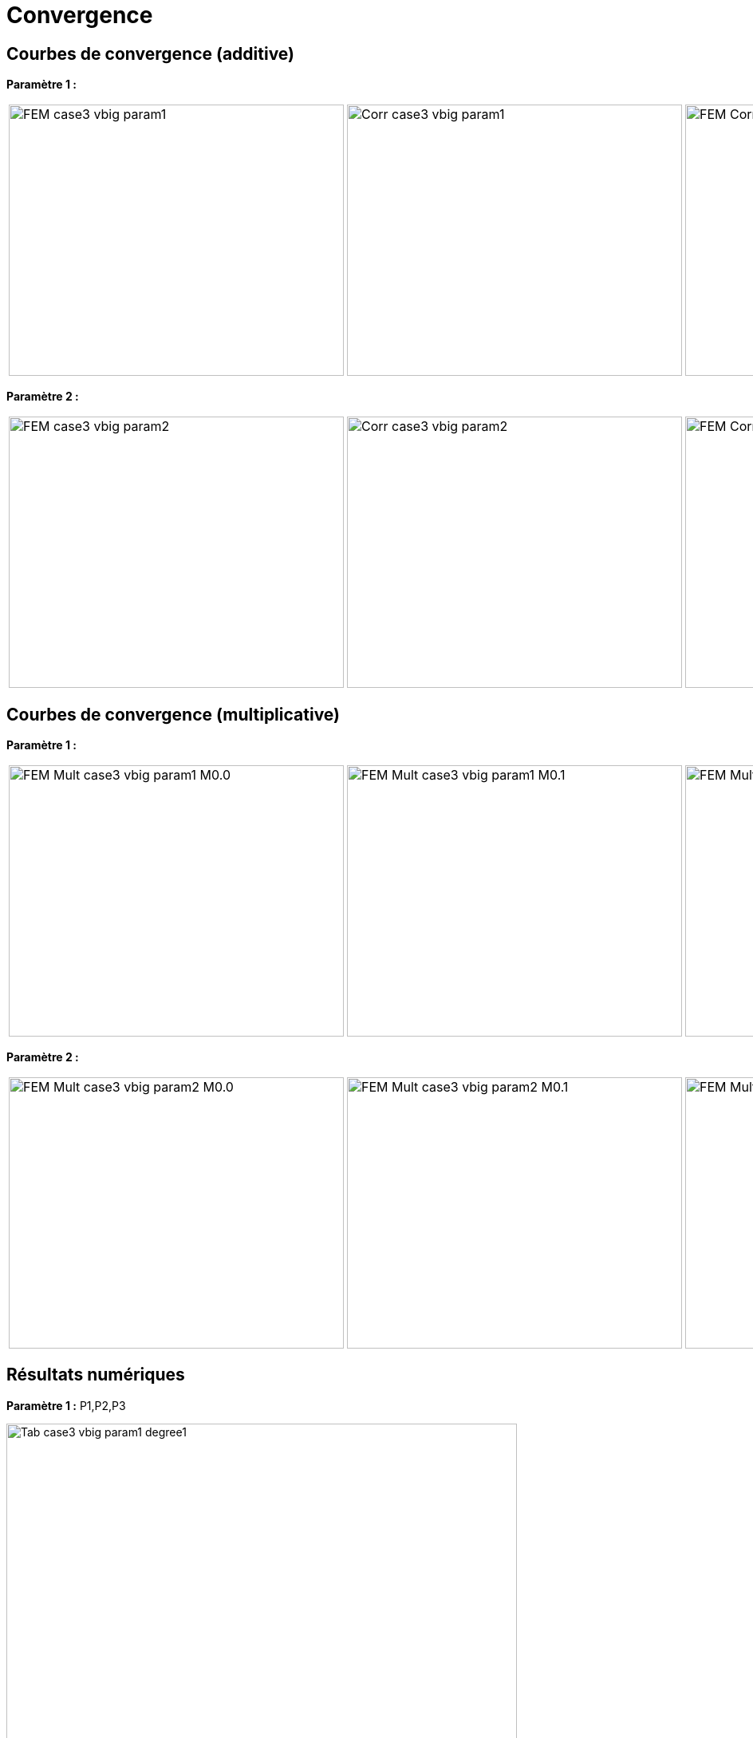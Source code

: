 # Convergence
:cvg_dir: test_2D/testcase3/big/cvg/

## Courbes de convergence (additive)

**Paramètre 1 :**

[cols="a,a,a"]
|===
|image::{cvg_dir}param1/FEM_case3_vbig_param1.png[width=420.0,height=340.0]
|image::{cvg_dir}param1/Corr_case3_vbig_param1.png[width=420.0,height=340.0]
|image::{cvg_dir}param1/FEM-Corr_case3_vbig_param1.png[width=420.0,height=340.0]
|===

**Paramètre 2 :**

[cols="a,a,a"]
|===
|image::{cvg_dir}param2/FEM_case3_vbig_param2.png[width=420.0,height=340.0]
|image::{cvg_dir}param2/Corr_case3_vbig_param2.png[width=420.0,height=340.0]
|image::{cvg_dir}param2/FEM-Corr_case3_vbig_param2.png[width=420.0,height=340.0]
|===

## Courbes de convergence (multiplicative)

**Paramètre 1 :**

[cols="a,a,a,a"]
|===
|image::{cvg_dir}param1/FEM-Mult_case3_vbig_param1_M0.0.png[width=420.0,height=340.0]
|image::{cvg_dir}param1/FEM-Mult_case3_vbig_param1_M0.1.png[width=420.0,height=340.0]
|image::{cvg_dir}param1/FEM-Mult_case3_vbig_param1_M1.0.png[width=420.0,height=340.0]
|image::{cvg_dir}param1/FEM-Mult_case3_vbig_param1_M100.0.png[width=420.0,height=340.0]
|===

**Paramètre 2 :**

[cols="a,a,a,a"]
|===
|image::{cvg_dir}param2/FEM-Mult_case3_vbig_param2_M0.0.png[width=420.0,height=340.0]
|image::{cvg_dir}param2/FEM-Mult_case3_vbig_param2_M0.1.png[width=420.0,height=340.0]
|image::{cvg_dir}param2/FEM-Mult_case3_vbig_param2_M1.0.png[width=420.0,height=340.0]
|image::{cvg_dir}param2/FEM-Mult_case3_vbig_param2_M100.0.png[width=420.0,height=340.0]
|===

## Résultats numériques

**Paramètre 1 :** P1,P2,P3

image::{cvg_dir}param1/Tab_case3_vbig_param1_degree1.png[width=640.0,height=500.0]

image::{cvg_dir}param1/Tab_case3_vbig_param1_degree2.png[width=640.0,height=500.0]

image::{cvg_dir}param1/Tab_case3_vbig_param1_degree3.png[width=640.0,height=500.0]

**Paramètre 2 :** P1,P2,P3

image::{cvg_dir}param2/Tab_case3_vbig_param2_degree1.png[width=640.0,height=500.0]

image::{cvg_dir}param2/Tab_case3_vbig_param2_degree2.png[width=640.0,height=500.0]

image::{cvg_dir}param2/Tab_case3_vbig_param2_degree3.png[width=640.0,height=500.0]